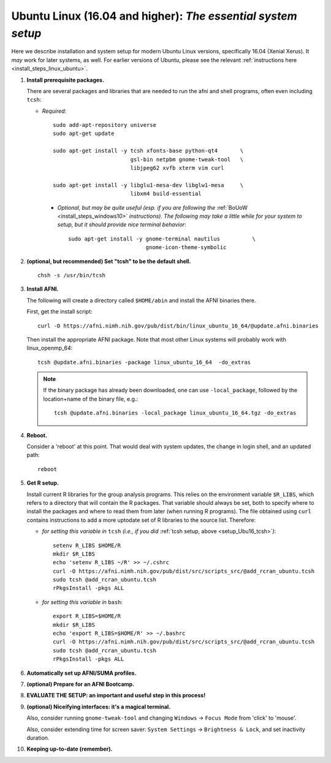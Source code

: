 .. from: https://afni.nimh.nih.gov/pub/dist/HOWTO/howto/ht00_inst/html/linux_inst_current.html

.. _install_steps_linux_ubuntu16:


**Ubuntu Linux (16.04 and higher)**: *The essential system setup*
===================================================

Here we describe installation and system setup for modern Ubuntu Linux
versions, specifically 16.04 (Xenial Xerus).  It *may* work for later
systems, as well.  For earlier versions of Ubuntu, please see the
relevant :ref:`instructions here <install_steps_linux_ubuntu>`.

#. **Install prerequisite packages.**

   There are several packages and libraries that are needed to run the
   afni and shell programs, often even including ``tcsh``:
     
   * *Required*::

       sudo add-apt-repository universe
       sudo apt-get update

       sudo apt-get install -y tcsh xfonts-base python-qt4       \
                               gsl-bin netpbm gnome-tweak-tool   \
                               libjpeg62 xvfb xterm vim curl
      
       sudo apt-get install -y libglu1-mesa-dev libglw1-mesa     \
                               libxm4 build-essential

     * *Optional, but may be quite useful (esp. if you are following
       the* :ref:`BoUoW <install_steps_windows10>` *instructions). The
       following may take a little while for your system to setup, but
       it should provide nice terminal behavior*::

         sudo apt-get install -y gnome-terminal nautilus          \
                                 gnome-icon-theme-symbolic

   .. internal note/comment: at this moment, we are eschewing
      including 'mwm', which is the replacement for 'motif-clients'
      from earlier Ubuntu versions.  If problems arise, that might be
      useful

   .. _setup_Ubu16_tcsh:
#. **(optional, but recommended) Set "tcsh" to be the default shell.**

   ::

      chsh -s /usr/bin/tcsh

#. **Install AFNI.**

   The following will create a directory called ``$HOME/abin`` and
   install the AFNI binaries there.

   First, get the install script::
      
      curl -O https://afni.nimh.nih.gov/pub/dist/bin/linux_ubuntu_16_64/@update.afni.binaries
      
   Then install the appropriate AFNI package.  Note that most other
   Linux systems will probably work with linux_openmp_64::

     tcsh @update.afni.binaries -package linux_ubuntu_16_64  -do_extras

   .. note:: If the binary package has already been downloaded, one
             can use ``-local_package``, followed by the location+name
             of the binary file, e.g.::

               tcsh @update.afni.binaries -local_package linux_ubuntu_16_64.tgz -do_extras

#. **Reboot.**

   Consider a 'reboot' at this point.  That would deal with
   system updates, the change in login shell, and an updated path::

      reboot

#. **Get R setup.**

   Install current R libraries for the group analysis programs.  This
   relies on the environment variable ``$R_LIBS``, which refers to a
   directory that will contain the R packages.  That variable should
   always be set, both to specify where to install the packages and
   where to read them from later (when running R programs).  The file
   obtained using ``curl`` contains instructions to add a more
   uptodate set of R libraries to the source list.  Therefore:

   * *for setting this variable in* ``tcsh`` 
     *(i.e., if you did* :ref:`tcsh setup, above <setup_Ubu16_tcsh>`\ *)*::
      
       setenv R_LIBS $HOME/R
       mkdir $R_LIBS
       echo 'setenv R_LIBS ~/R' >> ~/.cshrc
       curl -O https://afni.nimh.nih.gov/pub/dist/src/scripts_src/@add_rcran_ubuntu.tcsh
       sudo tcsh @add_rcran_ubuntu.tcsh
       rPkgsInstall -pkgs ALL
      
   * *for setting this variable in* ``bash``::
      
       export R_LIBS=$HOME/R
       mkdir $R_LIBS
       echo 'export R_LIBS=$HOME/R' >> ~/.bashrc
       curl -O https://afni.nimh.nih.gov/pub/dist/src/scripts_src/@add_rcran_ubuntu.tcsh
       sudo tcsh @add_rcran_ubuntu.tcsh
       rPkgsInstall -pkgs ALL
      
   ..  
      In order, this has: set (i.e., defined) an environment variable
      called ``$R_LIBS`` to be a subdirectory called "R/" in the user's
      home directory; then made this directory; then written this
      information into the user's ``tcsh`` profile; gotten a file to
      update the rpository list; run that script; and finally run an
      AFNI command to (hopefully) get all the necessary R libraries for
      the modern package.


   .. ---------- HERE/BELOW: copy for all installs --------------

#. **Automatically set up AFNI/SUMA profiles.**

   .. include:: substep_profiles.rst

#. **(optional) Prepare for an AFNI Bootcamp.**

   .. include:: substep_bootcamp.rst


#. **EVALUATE THE SETUP: an important and useful step in this
   process!**

   .. include:: substep_evaluate.rst


#. **(optional) Niceifying interfaces: it's a magical terminal.**

   .. include:: substep_rcfiles.rst

   Also, consider running ``gnome-tweak-tool`` and changing
   ``Windows`` -> ``Focus Mode`` from 'click' to 'mouse'.

   Also, consider extending time for screen saver:
   ``System Settings`` -> ``Brightness & Lock``, and set inactivity duration.

#. **Keeping up-to-date (remember).**

   .. include:: substep_update.rst


.. commented out-- older steps, unnecessary here.

   #. **Setting up autoprompts for command line options.**

   The following is quite useful to be set up help files for
   tab-autocompletion of options as you type AFNI commands.  Run this
   command::

     apsearch -update_all_afni_help
      
   and then follow the brief instructions.



    #. **Quick test.**

       Do a quick test to see that afni works::

          afni -ver

       If this doesn't produce anything constructive immediately, or if
       ``reboot`` was skipped, try starting a new ``tcsh`` shell (e.g., by
       opening a new terminal) and updating the path (again, specifically
       for ``tcsh``)::

          tcsh
          set path = ( $path ~/abin )
          rehash
          afni -ver

       | The final command should show something useful, like:
       | ``Precompiled binary linux_ubuntu_16_64: 
         Jun 16 2017 (Version AFNI_17.1.11)``


       NB: ``@update.afni.binaries`` should have set the path in
       ``$HOME/.cshrc`` (when using ``-do_extras``).  Verify this by
       visually checking that the same 'set path' line, above, in the
       (``tcsh``) profile::

         cat ~/.cshrc

       .. am inverting steps 5 and 6 from the original documentation,
          under the idea that hte Bootcamp material is secondary to a
          general install, which I feel should include R.

